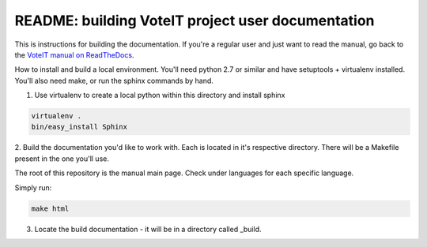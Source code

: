 .. _readme:

README: building VoteIT project user documentation
==================================================


This is instructions for building the documentation. If you're a regular user and just want to read the manual,
go back to the `VoteIT manual on ReadTheDocs <https://voteit.readthedocs.io/en/latest/>`_.

How to install and build a local environment.
You'll need python 2.7 or similar and have setuptools + virtualenv installed.
You'll also need make, or run the sphinx commands by hand.


1. Use virtualenv to create a local python within this directory and install sphinx

.. code-block:: bash

    virtualenv .
    bin/easy_install Sphinx


2. Build the documentation you'd like to work with. Each is located in it's respective directory.
There will be a Makefile present in the one you'll use.

The root of this repository is the manual main page. Check under languages for each specific language.

Simply run:

.. code-block:: bash

    make html


3. Locate the build documentation - it will be in a directory called _build.
